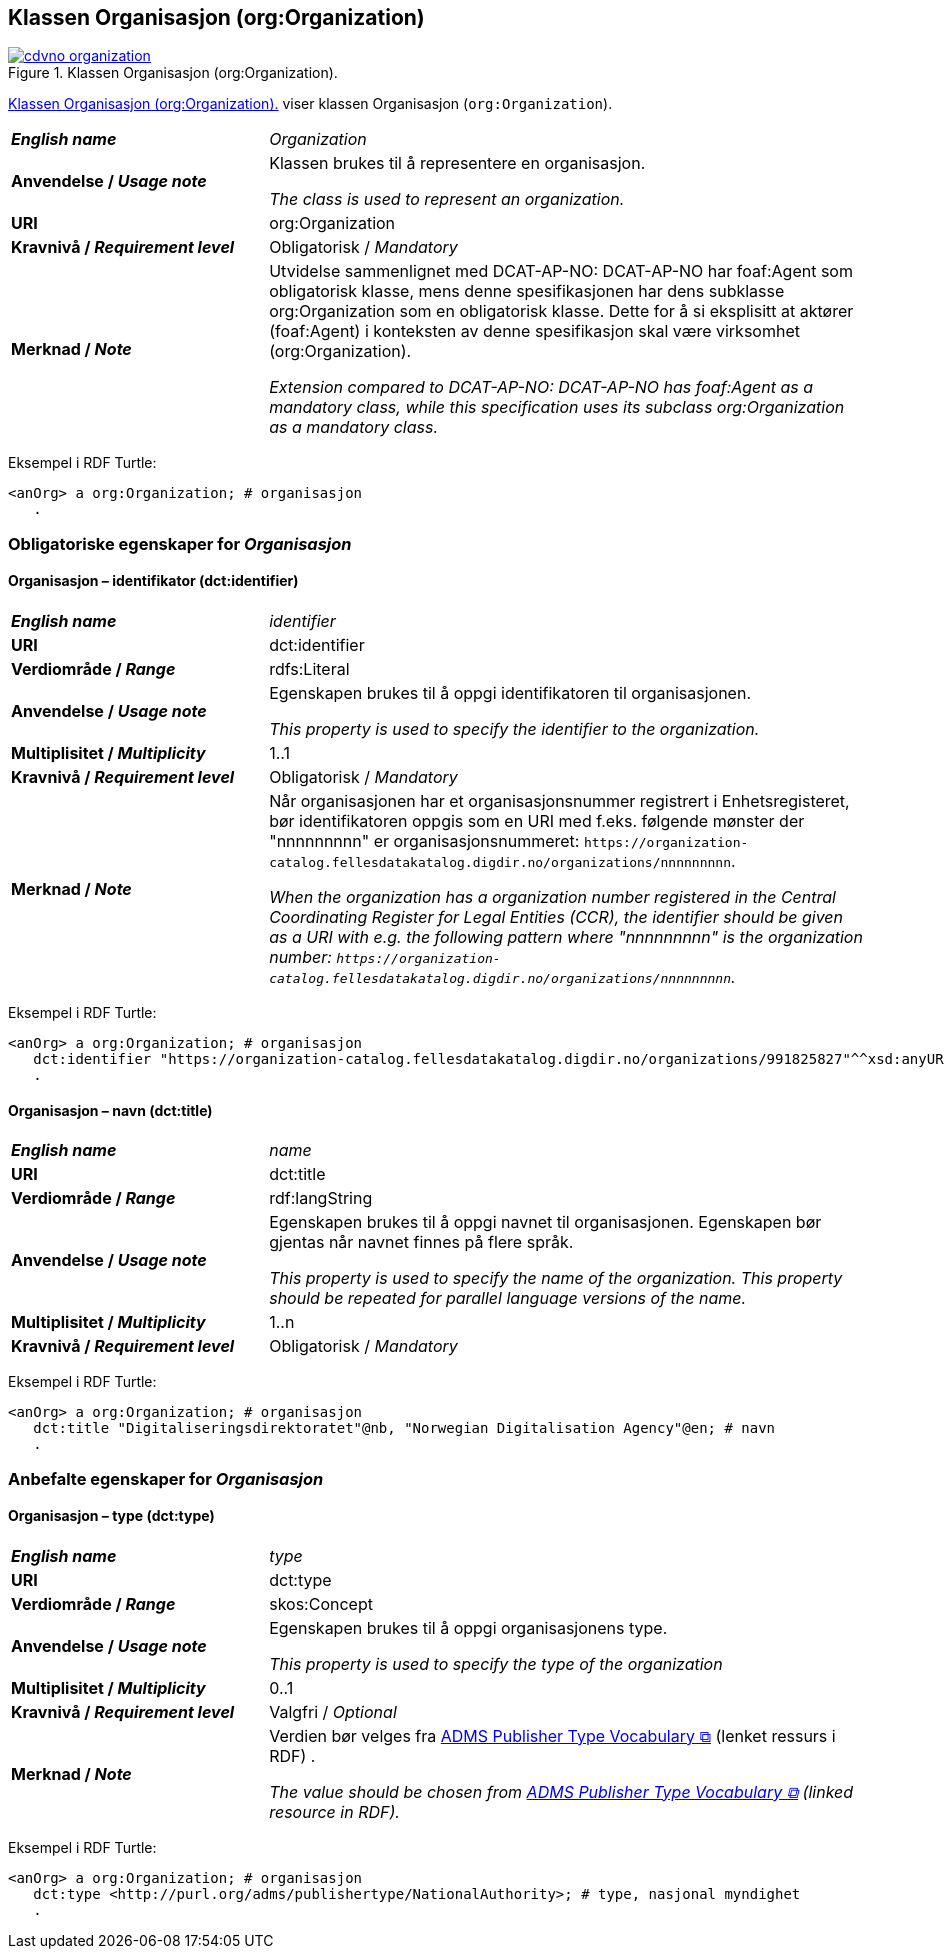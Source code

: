== Klassen Organisasjon (org:Organization) [[Organization]]

[[img-klassenOrganisasjon]]
.Klassen Organisasjon (org:Organization). 
[link=images/cdvno-organization.png]
image::images/cdvno-organization.png[]

<<img-klassenOrganisasjon>> viser klassen Organisasjon (`org:Organization`). 


[cols="30s,70d"]
|===
| _English name_ | _Organization_
| Anvendelse / _Usage note_ | Klassen brukes til å representere en organisasjon.

_The class is used to represent an organization._
| URI | org:Organization
| Kravnivå / _Requirement level_ | Obligatorisk / _Mandatory_
| Merknad / _Note_ | Utvidelse sammenlignet med DCAT-AP-NO: DCAT-AP-NO har foaf:Agent som obligatorisk klasse, mens denne spesifikasjonen har dens subklasse org:Organization som en obligatorisk klasse. Dette for å si eksplisitt at aktører (foaf:Agent) i konteksten av denne spesifikasjon skal være virksomhet (org:Organization).

_Extension compared to DCAT-AP-NO: DCAT-AP-NO has foaf:Agent as a mandatory class, while this specification uses its subclass org:Organization as a mandatory class._ 
|===

Eksempel i RDF Turtle:
-----
<anOrg> a org:Organization; # organisasjon
   .
-----

=== Obligatoriske egenskaper for _Organisasjon_ [[Organisasjon-obligatoriske-egenskaper]]

==== Organisasjon – identifikator (dct:identifier) [[Organisasjon-identifikator]]

[cols="30s,70d"]
|===
| _English name_ | _identifier_
| URI | dct:identifier
| Verdiområde / _Range_ | rdfs:Literal
| Anvendelse / _Usage note_ | Egenskapen brukes til å oppgi identifikatoren til organisasjonen.

_This property is used to specify the identifier to the organization._
| Multiplisitet / _Multiplicity_ | 1..1
| Kravnivå / _Requirement level_ | Obligatorisk / _Mandatory_
| Merknad / _Note_ | Når organisasjonen har et organisasjonsnummer registrert i Enhetsregisteret, bør identifikatoren oppgis som en URI med f.eks. følgende mønster der "nnnnnnnnn" er organisasjonsnummeret: `\https://organization-catalog.fellesdatakatalog.digdir.no/organizations/nnnnnnnnn`.

_When the organization has a organization number registered in the Central Coordinating Register for Legal Entities (CCR), the identifier should be given as a URI with e.g. the following pattern where "nnnnnnnnn" is the organization number: `\https://organization-catalog.fellesdatakatalog.digdir.no/organizations/nnnnnnnnn`._
|===

Eksempel i RDF Turtle:
-----
<anOrg> a org:Organization; # organisasjon
   dct:identifier "https://organization-catalog.fellesdatakatalog.digdir.no/organizations/991825827"^^xsd:anyURI; # identifikator
   .
-----

==== Organisasjon – navn (dct:title) [[Organisasjon-tittel]]  

[cols="30s,70d"]
|===
| _English name_ | _name_
| URI | dct:title
| Verdiområde / _Range_ | rdf:langString
| Anvendelse / _Usage note_ | Egenskapen brukes til å oppgi navnet til organisasjonen. Egenskapen bør gjentas når navnet finnes på flere språk. 

_This property is used to specify the name of the organization. This property should be repeated for parallel language versions of the name._
| Multiplisitet / _Multiplicity_ |  1..n
| Kravnivå / _Requirement level_ | Obligatorisk / _Mandatory_
|===

Eksempel i RDF Turtle:
-----
<anOrg> a org:Organization; # organisasjon
   dct:title "Digitaliseringsdirektoratet"@nb, "Norwegian Digitalisation Agency"@en; # navn
   .
-----

=== Anbefalte egenskaper for _Organisasjon_ [[Organisasjon-anbefalte-egenskaper]]

==== Organisasjon – type (dct:type) [[Organisasjon-type]] 

[cols="30s,70d"]
|===
| _English name_ | _type_
| URI | dct:type
| Verdiområde / _Range_ | skos:Concept
| Anvendelse / _Usage note_ | Egenskapen brukes til å oppgi organisasjonens type.

_This property is used to specify the type of the organization_
| Multiplisitet / _Multiplicity_ | 0..1
| Kravnivå / _Requirement level_ | Valgfri / _Optional_
| Merknad / _Note_ | Verdien bør velges fra https://raw.githubusercontent.com/SEMICeu/ADMS-AP/master/purl.org/ADMS_SKOS_v1.00.rdf[ADMS Publisher Type Vocabulary &#x29C9;, window="_blank", role="ext-link"] (lenket ressurs i RDF) .

__The value should be chosen from https://raw.githubusercontent.com/SEMICeu/ADMS-AP/master/purl.org/ADMS_SKOS_v1.00.rdf[ADMS Publisher Type Vocabulary &#x29C9;, window="_blank", role="ext-link"] (linked resource in RDF).__
|===

Eksempel i RDF Turtle:
-----
<anOrg> a org:Organization; # organisasjon
   dct:type <http://purl.org/adms/publishertype/NationalAuthority>; # type, nasjonal myndighet
   .
-----